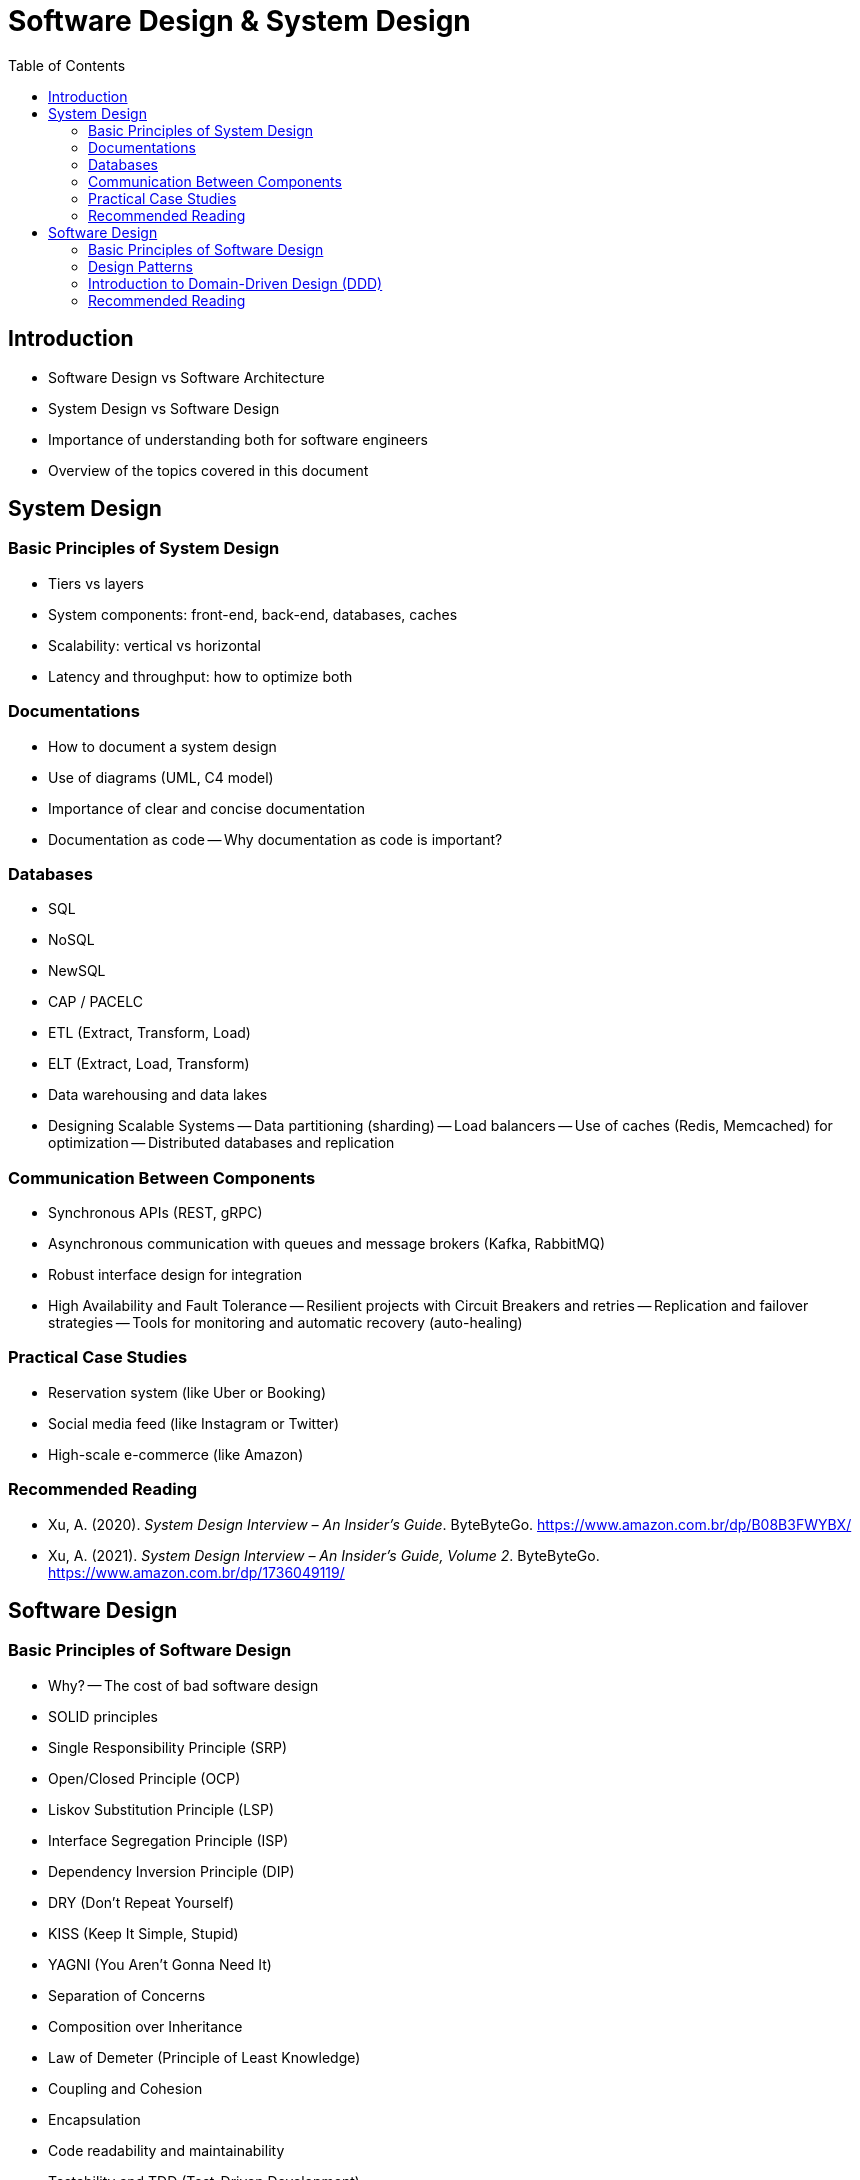 = Software Design & System Design
:toc: auto

== Introduction

* Software Design vs Software Architecture
* System Design vs Software Design
* Importance of understanding both for software engineers
* Overview of the topics covered in this document

== System Design

=== Basic Principles of System Design

- Tiers vs layers
- System components: front-end, back-end, databases, caches
- Scalability: vertical vs horizontal
- Latency and throughput: how to optimize both

=== Documentations

- How to document a system design
- Use of diagrams (UML, C4 model)
- Importance of clear and concise documentation
- Documentation as code
-- Why documentation as code is important?

=== Databases

- SQL
- NoSQL
- NewSQL
- CAP / PACELC
- ETL (Extract, Transform, Load)
- ELT (Extract, Load, Transform)
- Data warehousing and data lakes
- Designing Scalable Systems
-- Data partitioning (sharding)
-- Load balancers
-- Use of caches (Redis, Memcached) for optimization
-- Distributed databases and replication

=== Communication Between Components

- Synchronous APIs (REST, gRPC)
- Asynchronous communication with queues and message brokers (Kafka, RabbitMQ)
- Robust interface design for integration
- High Availability and Fault Tolerance
-- Resilient projects with Circuit Breakers and retries
-- Replication and failover strategies
-- Tools for monitoring and automatic recovery (auto-healing)

=== Practical Case Studies

- Reservation system (like Uber or Booking)
- Social media feed (like Instagram or Twitter)
- High-scale e-commerce (like Amazon)

=== Recommended Reading

* Xu, A. (2020). _System Design Interview – An Insider’s Guide_. ByteByteGo. https://www.amazon.com.br/dp/B08B3FWYBX/
* Xu, A. (2021). _System Design Interview – An Insider’s Guide, Volume 2_. ByteByteGo. https://www.amazon.com.br/dp/1736049119/

== Software Design

=== Basic Principles of Software Design

- Why?
-- The cost of bad software design
- SOLID principles
    - Single Responsibility Principle (SRP)
    - Open/Closed Principle (OCP)
    - Liskov Substitution Principle (LSP)
    - Interface Segregation Principle (ISP)
    - Dependency Inversion Principle (DIP)
- DRY (Don't Repeat Yourself)
- KISS (Keep It Simple, Stupid)
- YAGNI (You Aren't Gonna Need It)
- Separation of Concerns
- Composition over Inheritance
- Law of Demeter (Principle of Least Knowledge)
- Coupling and Cohesion
- Encapsulation
- Code readability and maintainability
- Testability and TDD (Test-Driven Development)
- Refactoring and code smells


=== Design Patterns

- Why use design patterns?
- Singleton
- Factory
- Strategy
- Observer
- Builder
- Prototype
- Adapter
- Decorator
- Proxy

=== Introduction to Domain-Driven Design (DDD)

==== Strategic DDD

- Bounded Context
- Context Mapping
- Ubiquitous Language
- Patterns of integrations

==== Tactical DDD

- Patterns
- Overview
- Entity
- Aggregator
- Repository
- Coupling/Decoupling
- Refactoring

=== Recommended Reading

* Martin, R. C. (2008). _Clean Code: A Handbook of Agile Software Craftsmanship_. Prentice Hall.
* Ousterhout, J. (2021). _A Philosophy of Software Design_ (2nd ed.). Yaknyam Press.
* Khononov, V. (2021). _Balancing Coupling in Software Design: Universal Design Principles for Architecting Modular Software Systems_. Manning Publications.
* Fowler, M. (2018). _Refactoring: Improving the Design of Existing Code_ (2nd ed.). Addison-Wesley.
* Beck, K. (2023). _Tidy First?: A Personal Exercise in Empirical Software Design_. Oddprint.
